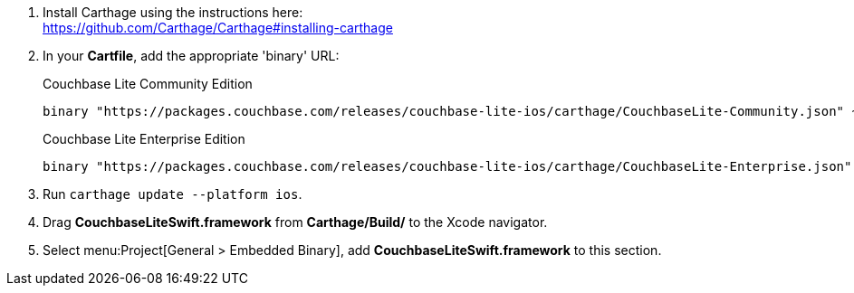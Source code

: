 // Carthage tab for inclusion in swift-gs-install
. Install Carthage using the instructions here: +
https://github.com/Carthage/Carthage#installing-carthage
. In your *Cartfile*, add the appropriate 'binary' URL:
+
.Couchbase Lite Community Edition
[source,ruby,subs=attributes+]
----
binary "https://packages.couchbase.com/releases/couchbase-lite-ios/carthage/CouchbaseLite-Community.json" ~> {version}
----
+
.Couchbase Lite Enterprise Edition
[source,ruby,subs=attributes+]
----
binary "https://packages.couchbase.com/releases/couchbase-lite-ios/carthage/CouchbaseLite-Enterprise.json" ~> {version}
----

. Run `carthage update --platform ios`.
. Drag *CouchbaseLiteSwift.framework* from *Carthage/Build/* to the Xcode navigator.
. Select menu:Project[General > Embedded Binary], add *CouchbaseLiteSwift.framework* to this section.
